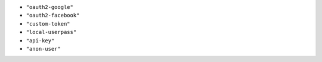 -  ``"oauth2-google"``
-  ``"oauth2-facebook"``
-  ``"custom-token"``
-  ``"local-userpass"``
-  ``"api-key"``
-  ``"anon-user"``
